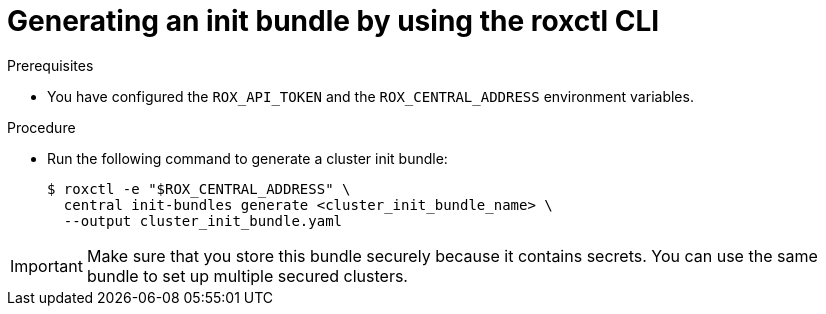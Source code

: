 // Module included in the following assemblies:
//
// * installing/installing_helm/install-helm-customization.adoc
// * installing/install-ocp-operator.adoc
:_module-type: PROCEDURE
[id="roxctl-generate-init-bundle_{context}"]
= Generating an init bundle by using the roxctl CLI

.Prerequisites
* You have configured the `ROX_API_TOKEN` and the `ROX_CENTRAL_ADDRESS` environment variables.

.Procedure

* Run the following command to generate a cluster init bundle:
+
[source,terminal]
----
$ roxctl -e "$ROX_CENTRAL_ADDRESS" \
  central init-bundles generate <cluster_init_bundle_name> \
  --output cluster_init_bundle.yaml
----

[IMPORTANT]
====
Make sure that you store this bundle securely because it contains secrets.
You can use the same bundle to set up multiple secured clusters.
====

